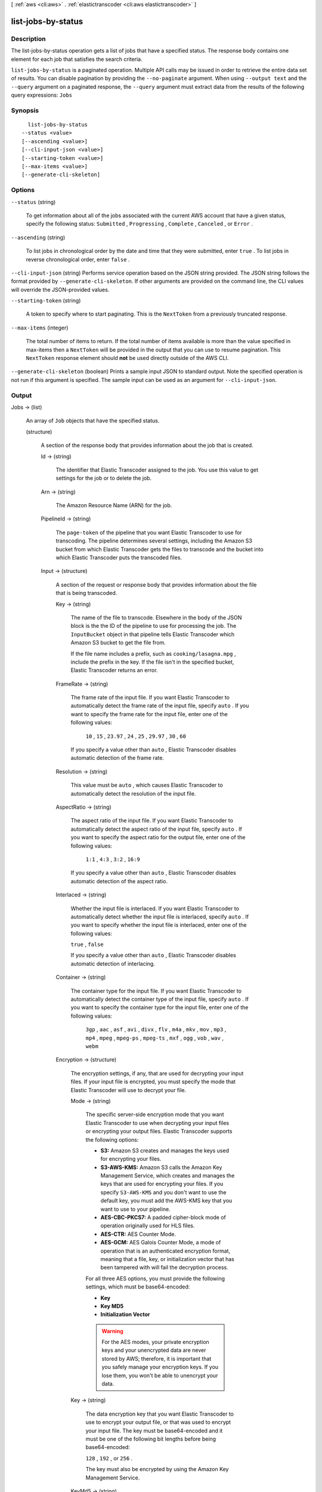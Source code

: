 [ :ref:`aws <cli:aws>` . :ref:`elastictranscoder <cli:aws elastictranscoder>` ]

.. _cli:aws elastictranscoder list-jobs-by-status:


*******************
list-jobs-by-status
*******************



===========
Description
===========



The list-jobs-by-status operation gets a list of jobs that have a specified status. The response body contains one element for each job that satisfies the search criteria.



``list-jobs-by-status`` is a paginated operation. Multiple API calls may be issued in order to retrieve the entire data set of results. You can disable pagination by providing the ``--no-paginate`` argument.
When using ``--output text`` and the ``--query`` argument on a paginated response, the ``--query`` argument must extract data from the results of the following query expressions: ``Jobs``


========
Synopsis
========

::

    list-jobs-by-status
  --status <value>
  [--ascending <value>]
  [--cli-input-json <value>]
  [--starting-token <value>]
  [--max-items <value>]
  [--generate-cli-skeleton]




=======
Options
=======

``--status`` (string)


  To get information about all of the jobs associated with the current AWS account that have a given status, specify the following status: ``Submitted`` , ``Progressing`` , ``Complete`` , ``Canceled`` , or ``Error`` .

  

``--ascending`` (string)


  To list jobs in chronological order by the date and time that they were submitted, enter ``true`` . To list jobs in reverse chronological order, enter ``false`` . 

  

``--cli-input-json`` (string)
Performs service operation based on the JSON string provided. The JSON string follows the format provided by ``--generate-cli-skeleton``. If other arguments are provided on the command line, the CLI values will override the JSON-provided values.

``--starting-token`` (string)
 

  A token to specify where to start paginating. This is the ``NextToken`` from a previously truncated response.

   

``--max-items`` (integer)
 

  The total number of items to return. If the total number of items available is more than the value specified in max-items then a ``NextToken`` will be provided in the output that you can use to resume pagination. This ``NextToken`` response element should **not** be used directly outside of the AWS CLI.

   

``--generate-cli-skeleton`` (boolean)
Prints a sample input JSON to standard output. Note the specified operation is not run if this argument is specified. The sample input can be used as an argument for ``--cli-input-json``.



======
Output
======

Jobs -> (list)

  

  An array of ``Job`` objects that have the specified status.

  

  (structure)

    

    A section of the response body that provides information about the job that is created.

    

    Id -> (string)

      

      The identifier that Elastic Transcoder assigned to the job. You use this value to get settings for the job or to delete the job. 

      

      

    Arn -> (string)

      

      The Amazon Resource Name (ARN) for the job.

      

      

    PipelineId -> (string)

      

      The ``page-token`` of the pipeline that you want Elastic Transcoder to use for transcoding. The pipeline determines several settings, including the Amazon S3 bucket from which Elastic Transcoder gets the files to transcode and the bucket into which Elastic Transcoder puts the transcoded files. 

      

      

    Input -> (structure)

      

      A section of the request or response body that provides information about the file that is being transcoded.

      

      Key -> (string)

        

        The name of the file to transcode. Elsewhere in the body of the JSON block is the the ID of the pipeline to use for processing the job. The ``InputBucket`` object in that pipeline tells Elastic Transcoder which Amazon S3 bucket to get the file from. 

         

        If the file name includes a prefix, such as ``cooking/lasagna.mpg`` , include the prefix in the key. If the file isn't in the specified bucket, Elastic Transcoder returns an error.

        

        

      FrameRate -> (string)

        

        The frame rate of the input file. If you want Elastic Transcoder to automatically detect the frame rate of the input file, specify ``auto`` . If you want to specify the frame rate for the input file, enter one of the following values: 

         

         ``10`` , ``15`` , ``23.97`` , ``24`` , ``25`` , ``29.97`` , ``30`` , ``60``  

         

        If you specify a value other than ``auto`` , Elastic Transcoder disables automatic detection of the frame rate.

        

        

      Resolution -> (string)

        

        This value must be ``auto`` , which causes Elastic Transcoder to automatically detect the resolution of the input file.

        

        

      AspectRatio -> (string)

        

        The aspect ratio of the input file. If you want Elastic Transcoder to automatically detect the aspect ratio of the input file, specify ``auto`` . If you want to specify the aspect ratio for the output file, enter one of the following values: 

         

         ``1:1`` , ``4:3`` , ``3:2`` , ``16:9``  

         

        If you specify a value other than ``auto`` , Elastic Transcoder disables automatic detection of the aspect ratio. 

        

        

      Interlaced -> (string)

        

        Whether the input file is interlaced. If you want Elastic Transcoder to automatically detect whether the input file is interlaced, specify ``auto`` . If you want to specify whether the input file is interlaced, enter one of the following values:

         

        ``true`` , ``false`` 

         

        If you specify a value other than ``auto`` , Elastic Transcoder disables automatic detection of interlacing.

        

        

      Container -> (string)

        

        The container type for the input file. If you want Elastic Transcoder to automatically detect the container type of the input file, specify ``auto`` . If you want to specify the container type for the input file, enter one of the following values: 

         

         ``3gp`` , ``aac`` , ``asf`` , ``avi`` , ``divx`` , ``flv`` , ``m4a`` , ``mkv`` , ``mov`` , ``mp3`` , ``mp4`` , ``mpeg`` , ``mpeg-ps`` , ``mpeg-ts`` , ``mxf`` , ``ogg`` , ``vob`` , ``wav`` , ``webm``  

        

        

      Encryption -> (structure)

        

        The encryption settings, if any, that are used for decrypting your input files. If your input file is encrypted, you must specify the mode that Elastic Transcoder will use to decrypt your file.

        

        Mode -> (string)

          

          The specific server-side encryption mode that you want Elastic Transcoder to use when decrypting your input files or encrypting your output files. Elastic Transcoder supports the following options:

           

           
          * **S3:** Amazon S3 creates and manages the keys used for encrypting your files.
           
          * **S3-AWS-KMS:** Amazon S3 calls the Amazon Key Management Service, which creates and manages the keys that are used for encrypting your files. If you specify ``S3-AWS-KMS`` and you don't want to use the default key, you must add the AWS-KMS key that you want to use to your pipeline.
           
          * **AES-CBC-PKCS7:** A padded cipher-block mode of operation originally used for HLS files.
           
          * **AES-CTR:** AES Counter Mode.
           
          * **AES-GCM:** AES Galois Counter Mode, a mode of operation that is an authenticated encryption format, meaning that a file, key, or initialization vector that has been tampered with will fail the decryption process.
           

           

          For all three AES options, you must provide the following settings, which must be base64-encoded:

           

           
          * **Key** 
           
          * **Key MD5** 
           
          * **Initialization Vector** 
           

           

          .. warning::

            

            For the AES modes, your private encryption keys and your unencrypted data are never stored by AWS; therefore, it is important that you safely manage your encryption keys. If you lose them, you won't be able to unencrypt your data.

            

          

          

        Key -> (string)

          

          The data encryption key that you want Elastic Transcoder to use to encrypt your output file, or that was used to encrypt your input file. The key must be base64-encoded and it must be one of the following bit lengths before being base64-encoded:

           

          ``128`` , ``192`` , or ``256`` . 

           

          The key must also be encrypted by using the Amazon Key Management Service.

          

          

        KeyMd5 -> (string)

          

          The MD5 digest of the key that you used to encrypt your input file, or that you want Elastic Transcoder to use to encrypt your output file. Elastic Transcoder uses the key digest as a checksum to make sure your key was not corrupted in transit. The key MD5 must be base64-encoded, and it must be exactly 16 bytes long before being base64-encoded.

          

          

        InitializationVector -> (string)

          

          The series of random bits created by a random bit generator, unique for every encryption operation, that you used to encrypt your input files or that you want Elastic Transcoder to use to encrypt your output files. The initialization vector must be base64-encoded, and it must be exactly 16 bytes long before being base64-encoded.

          

          

        

      DetectedProperties -> (structure)

        

        The detected properties of the input file.

        

        Width -> (integer)

          

          The detected width of the input file, in pixels.

          

          

        Height -> (integer)

          

          The detected height of the input file, in pixels.

          

          

        FrameRate -> (string)

          

          The detected frame rate of the input file, in frames per second.

          

          

        FileSize -> (long)

          

          The detected file size of the input file, in bytes.

          

          

        DurationMillis -> (long)

          

          The detected duration of the input file, in milliseconds.

          

          

        

      

    Output -> (structure)

      

      If you specified one output for a job, information about that output. If you specified multiple outputs for a job, the Output object lists information about the first output. This duplicates the information that is listed for the first output in the Outputs object.

       

      

      .. warning::

        Outputs recommended instead.

      A section of the request or response body that provides information about the transcoded (target) file. 

      

      Id -> (string)

        

        A sequential counter, starting with 1, that identifies an output among the outputs from the current job. In the Output syntax, this value is always 1.

        

        

      Key -> (string)

        

        The name to assign to the transcoded file. Elastic Transcoder saves the file in the Amazon S3 bucket specified by the ``OutputBucket`` object in the pipeline that is specified by the pipeline ID.

        

        

      ThumbnailPattern -> (string)

        

        Whether you want Elastic Transcoder to create thumbnails for your videos and, if so, how you want Elastic Transcoder to name the files.

         

        If you don't want Elastic Transcoder to create thumbnails, specify "".

         

        If you do want Elastic Transcoder to create thumbnails, specify the information that you want to include in the file name for each thumbnail. You can specify the following values in any sequence: 

         

         
        * **``{count}`` (Required)** : If you want to create thumbnails, you must include ``{count}`` in the ``ThumbnailPattern`` object. Wherever you specify ``{count}`` , Elastic Transcoder adds a five-digit sequence number (beginning with **00001** ) to thumbnail file names. The number indicates where a given thumbnail appears in the sequence of thumbnails for a transcoded file.  

        .. warning::

          If you specify a literal value and/or ``{resolution}`` but you omit ``{count}`` , Elastic Transcoder returns a validation error and does not create the job.

         
         
        * **Literal values (Optional)** : You can specify literal values anywhere in the ``ThumbnailPattern`` object. For example, you can include them as a file name prefix or as a delimiter between ``{resolution}`` and ``{count}`` .  
         
        * **``{resolution}`` (Optional)** : If you want Elastic Transcoder to include the resolution in the file name, include ``{resolution}`` in the ``ThumbnailPattern`` object.  
         

         

        When creating thumbnails, Elastic Transcoder automatically saves the files in the format (.jpg or .png) that appears in the preset that you specified in the ``PresetID`` value of ``CreateJobOutput`` . Elastic Transcoder also appends the applicable file name extension.

        

        

      ThumbnailEncryption -> (structure)

        

        The encryption settings, if any, that you want Elastic Transcoder to apply to your thumbnail.

        

        Mode -> (string)

          

          The specific server-side encryption mode that you want Elastic Transcoder to use when decrypting your input files or encrypting your output files. Elastic Transcoder supports the following options:

           

           
          * **S3:** Amazon S3 creates and manages the keys used for encrypting your files.
           
          * **S3-AWS-KMS:** Amazon S3 calls the Amazon Key Management Service, which creates and manages the keys that are used for encrypting your files. If you specify ``S3-AWS-KMS`` and you don't want to use the default key, you must add the AWS-KMS key that you want to use to your pipeline.
           
          * **AES-CBC-PKCS7:** A padded cipher-block mode of operation originally used for HLS files.
           
          * **AES-CTR:** AES Counter Mode.
           
          * **AES-GCM:** AES Galois Counter Mode, a mode of operation that is an authenticated encryption format, meaning that a file, key, or initialization vector that has been tampered with will fail the decryption process.
           

           

          For all three AES options, you must provide the following settings, which must be base64-encoded:

           

           
          * **Key** 
           
          * **Key MD5** 
           
          * **Initialization Vector** 
           

           

          .. warning::

            

            For the AES modes, your private encryption keys and your unencrypted data are never stored by AWS; therefore, it is important that you safely manage your encryption keys. If you lose them, you won't be able to unencrypt your data.

            

          

          

        Key -> (string)

          

          The data encryption key that you want Elastic Transcoder to use to encrypt your output file, or that was used to encrypt your input file. The key must be base64-encoded and it must be one of the following bit lengths before being base64-encoded:

           

          ``128`` , ``192`` , or ``256`` . 

           

          The key must also be encrypted by using the Amazon Key Management Service.

          

          

        KeyMd5 -> (string)

          

          The MD5 digest of the key that you used to encrypt your input file, or that you want Elastic Transcoder to use to encrypt your output file. Elastic Transcoder uses the key digest as a checksum to make sure your key was not corrupted in transit. The key MD5 must be base64-encoded, and it must be exactly 16 bytes long before being base64-encoded.

          

          

        InitializationVector -> (string)

          

          The series of random bits created by a random bit generator, unique for every encryption operation, that you used to encrypt your input files or that you want Elastic Transcoder to use to encrypt your output files. The initialization vector must be base64-encoded, and it must be exactly 16 bytes long before being base64-encoded.

          

          

        

      Rotate -> (string)

        

        The number of degrees clockwise by which you want Elastic Transcoder to rotate the output relative to the input. Enter one of the following values: 

         

        ``auto`` , ``0`` , ``90`` , ``180`` , ``270`` 

         

        The value ``auto`` generally works only if the file that you're transcoding contains rotation metadata.

        

        

      PresetId -> (string)

        

        The value of the ``page-token`` object for the preset that you want to use for this job. The preset determines the audio, video, and thumbnail settings that Elastic Transcoder uses for transcoding. To use a preset that you created, specify the preset ID that Elastic Transcoder returned in the response when you created the preset. You can also use the Elastic Transcoder system presets, which you can get with ``list-presets`` .

        

        

      SegmentDuration -> (string)

        

        

        .. warning::

          (Outputs in Fragmented MP4 or MPEG-TS format only.

        If you specify a preset in ``PresetId`` for which the value of ``Container`` is ``fmp4`` (Fragmented MP4) or ``ts`` (MPEG-TS), ``SegmentDuration`` is the target maximum duration of each segment in seconds. For ``HLSv3`` format playlists, each media segment is stored in a separate ``.ts`` file. For ``HLSv4`` and ``Smooth`` playlists, all media segments for an output are stored in a single file. Each segment is approximately the length of the ``SegmentDuration`` , though individual segments might be shorter or longer.

         

        The range of valid values is 1 to 60 seconds. If the duration of the video is not evenly divisible by ``SegmentDuration`` , the duration of the last segment is the remainder of total length/SegmentDuration.

         

        Elastic Transcoder creates an output-specific playlist for each output ``HLS`` output that you specify in OutputKeys. To add an output to the master playlist for this job, include it in the ``OutputKeys`` of the associated playlist.

        

        

      Status -> (string)

        

        The status of one output in a job. If you specified only one output for the job, ``Outputs:Status`` is always the same as ``Job:Status`` . If you specified more than one output: 

         
        * ``Job:Status`` and ``Outputs:Status`` for all of the outputs is Submitted until Elastic Transcoder starts to process the first output.
         
        * When Elastic Transcoder starts to process the first output, ``Outputs:Status`` for that output and ``Job:Status`` both change to Progressing. For each output, the value of ``Outputs:Status`` remains Submitted until Elastic Transcoder starts to process the output.
         
        * Job:Status remains Progressing until all of the outputs reach a terminal status, either Complete or Error.
         
        * When all of the outputs reach a terminal status, ``Job:Status`` changes to Complete only if ``Outputs:Status`` for all of the outputs is ``Complete`` . If ``Outputs:Status`` for one or more outputs is ``Error`` , the terminal status for ``Job:Status`` is also ``Error`` .
         

        The value of ``Status`` is one of the following: ``Submitted`` , ``Progressing`` , ``Complete`` , ``Canceled`` , or ``Error`` . 

        

        

      StatusDetail -> (string)

        

        Information that further explains ``Status`` .

        

        

      Duration -> (long)

        

        Duration of the output file, in seconds.

        

        

      Width -> (integer)

        

        Specifies the width of the output file in pixels.

        

        

      Height -> (integer)

        

        Height of the output file, in pixels.

        

        

      FrameRate -> (string)

        

        Frame rate of the output file, in frames per second.

        

        

      FileSize -> (long)

        

        File size of the output file, in bytes.

        

        

      DurationMillis -> (long)

        

        Duration of the output file, in milliseconds.

        

        

      Watermarks -> (list)

        

        Information about the watermarks that you want Elastic Transcoder to add to the video during transcoding. You can specify up to four watermarks for each output. Settings for each watermark must be defined in the preset that you specify in ``Preset`` for the current output.

         

        Watermarks are added to the output video in the sequence in which you list them in the job outputthe first watermark in the list is added to the output video first, the second watermark in the list is added next, and so on. As a result, if the settings in a preset cause Elastic Transcoder to place all watermarks in the same location, the second watermark that you add will cover the first one, the third one will cover the second, and the fourth one will cover the third.

        

        (structure)

          

          Watermarks can be in .png or .jpg format. If you want to display a watermark that is not rectangular, use the .png format, which supports transparency.

          

          PresetWatermarkId -> (string)

            

            The ID of the watermark settings that Elastic Transcoder uses to add watermarks to the video during transcoding. The settings are in the preset specified by Preset for the current output. In that preset, the value of Watermarks page-token tells Elastic Transcoder which settings to use.

            

            

          InputKey -> (string)

            

            The name of the .png or .jpg file that you want to use for the watermark. To determine which Amazon S3 bucket contains the specified file, Elastic Transcoder checks the pipeline specified by ``Pipeline`` ; the ``Input Bucket`` object in that pipeline identifies the bucket.

             

            If the file name includes a prefix, for example, **logos/128x64.png** , include the prefix in the key. If the file isn't in the specified bucket, Elastic Transcoder returns an error. 

            

            

          Encryption -> (structure)

            

            The encryption settings, if any, that you want Elastic Transcoder to apply to your watermarks.

            

            Mode -> (string)

              

              The specific server-side encryption mode that you want Elastic Transcoder to use when decrypting your input files or encrypting your output files. Elastic Transcoder supports the following options:

               

               
              * **S3:** Amazon S3 creates and manages the keys used for encrypting your files.
               
              * **S3-AWS-KMS:** Amazon S3 calls the Amazon Key Management Service, which creates and manages the keys that are used for encrypting your files. If you specify ``S3-AWS-KMS`` and you don't want to use the default key, you must add the AWS-KMS key that you want to use to your pipeline.
               
              * **AES-CBC-PKCS7:** A padded cipher-block mode of operation originally used for HLS files.
               
              * **AES-CTR:** AES Counter Mode.
               
              * **AES-GCM:** AES Galois Counter Mode, a mode of operation that is an authenticated encryption format, meaning that a file, key, or initialization vector that has been tampered with will fail the decryption process.
               

               

              For all three AES options, you must provide the following settings, which must be base64-encoded:

               

               
              * **Key** 
               
              * **Key MD5** 
               
              * **Initialization Vector** 
               

               

              .. warning::

                

                For the AES modes, your private encryption keys and your unencrypted data are never stored by AWS; therefore, it is important that you safely manage your encryption keys. If you lose them, you won't be able to unencrypt your data.

                

              

              

            Key -> (string)

              

              The data encryption key that you want Elastic Transcoder to use to encrypt your output file, or that was used to encrypt your input file. The key must be base64-encoded and it must be one of the following bit lengths before being base64-encoded:

               

              ``128`` , ``192`` , or ``256`` . 

               

              The key must also be encrypted by using the Amazon Key Management Service.

              

              

            KeyMd5 -> (string)

              

              The MD5 digest of the key that you used to encrypt your input file, or that you want Elastic Transcoder to use to encrypt your output file. Elastic Transcoder uses the key digest as a checksum to make sure your key was not corrupted in transit. The key MD5 must be base64-encoded, and it must be exactly 16 bytes long before being base64-encoded.

              

              

            InitializationVector -> (string)

              

              The series of random bits created by a random bit generator, unique for every encryption operation, that you used to encrypt your input files or that you want Elastic Transcoder to use to encrypt your output files. The initialization vector must be base64-encoded, and it must be exactly 16 bytes long before being base64-encoded.

              

              

            

          

        

      AlbumArt -> (structure)

        

        The album art to be associated with the output file, if any.

        

        MergePolicy -> (string)

          

          A policy that determines how Elastic Transcoder will handle the existence of multiple album artwork files.

           

           

           
          * ``Replace:`` The specified album art will replace any existing album art.
           
          * ``Prepend:`` The specified album art will be placed in front of any existing album art.
           
          * ``Append:`` The specified album art will be placed after any existing album art.
           
          * ``Fallback:`` If the original input file contains artwork, Elastic Transcoder will use that artwork for the output. If the original input does not contain artwork, Elastic Transcoder will use the specified album art file.
           

           

          

          

        Artwork -> (list)

          

          The file to be used as album art. There can be multiple artworks associated with an audio file, to a maximum of 20. Valid formats are ``.jpg`` and ``.png`` 

          

          (structure)

            

            The file to be used as album art. There can be multiple artworks associated with an audio file, to a maximum of 20.

             

            To remove artwork or leave the artwork empty, you can either set ``Artwork`` to null, or set the ``Merge Policy`` to "Replace" and use an empty ``Artwork`` array.

             

            To pass through existing artwork unchanged, set the ``Merge Policy`` to "Prepend", "Append", or "Fallback", and use an empty ``Artwork`` array.

            

            InputKey -> (string)

              

              The name of the file to be used as album art. To determine which Amazon S3 bucket contains the specified file, Elastic Transcoder checks the pipeline specified by ``PipelineId`` ; the ``InputBucket`` object in that pipeline identifies the bucket.

               

              If the file name includes a prefix, for example, ``cooking/pie.jpg`` , include the prefix in the key. If the file isn't in the specified bucket, Elastic Transcoder returns an error.

              

              

            MaxWidth -> (string)

              

              The maximum width of the output album art in pixels. If you specify ``auto`` , Elastic Transcoder uses 600 as the default value. If you specify a numeric value, enter an even integer between 32 and 4096, inclusive.

              

              

            MaxHeight -> (string)

              

              The maximum height of the output album art in pixels. If you specify ``auto`` , Elastic Transcoder uses 600 as the default value. If you specify a numeric value, enter an even integer between 32 and 3072, inclusive.

              

              

            SizingPolicy -> (string)

              

              Specify one of the following values to control scaling of the output album art:

               

               

               
              * ``Fit:`` Elastic Transcoder scales the output art so it matches the value that you specified in either ``MaxWidth`` or ``MaxHeight`` without exceeding the other value.
               
              * ``Fill:`` Elastic Transcoder scales the output art so it matches the value that you specified in either ``MaxWidth`` or ``MaxHeight`` and matches or exceeds the other value. Elastic Transcoder centers the output art and then crops it in the dimension (if any) that exceeds the maximum value. 
               
              * ``Stretch:`` Elastic Transcoder stretches the output art to match the values that you specified for ``MaxWidth`` and ``MaxHeight`` . If the relative proportions of the input art and the output art are different, the output art will be distorted.
               
              * ``Keep:`` Elastic Transcoder does not scale the output art. If either dimension of the input art exceeds the values that you specified for ``MaxWidth`` and ``MaxHeight`` , Elastic Transcoder crops the output art.
               
              * ``ShrinkToFit:`` Elastic Transcoder scales the output art down so that its dimensions match the values that you specified for at least one of ``MaxWidth`` and ``MaxHeight`` without exceeding either value. If you specify this option, Elastic Transcoder does not scale the art up.
               
              * ``ShrinkToFill`` Elastic Transcoder scales the output art down so that its dimensions match the values that you specified for at least one of ``MaxWidth`` and ``MaxHeight`` without dropping below either value. If you specify this option, Elastic Transcoder does not scale the art up.
               

               

              

              

            PaddingPolicy -> (string)

              

              When you set ``PaddingPolicy`` to ``Pad`` , Elastic Transcoder may add white bars to the top and bottom and/or left and right sides of the output album art to make the total size of the output art match the values that you specified for ``MaxWidth`` and ``MaxHeight`` .

              

              

            AlbumArtFormat -> (string)

              

              The format of album art, if any. Valid formats are ``.jpg`` and ``.png`` .

              

              

            Encryption -> (structure)

              

              The encryption settings, if any, that you want Elastic Transcoder to apply to your artwork.

              

              Mode -> (string)

                

                The specific server-side encryption mode that you want Elastic Transcoder to use when decrypting your input files or encrypting your output files. Elastic Transcoder supports the following options:

                 

                 
                * **S3:** Amazon S3 creates and manages the keys used for encrypting your files.
                 
                * **S3-AWS-KMS:** Amazon S3 calls the Amazon Key Management Service, which creates and manages the keys that are used for encrypting your files. If you specify ``S3-AWS-KMS`` and you don't want to use the default key, you must add the AWS-KMS key that you want to use to your pipeline.
                 
                * **AES-CBC-PKCS7:** A padded cipher-block mode of operation originally used for HLS files.
                 
                * **AES-CTR:** AES Counter Mode.
                 
                * **AES-GCM:** AES Galois Counter Mode, a mode of operation that is an authenticated encryption format, meaning that a file, key, or initialization vector that has been tampered with will fail the decryption process.
                 

                 

                For all three AES options, you must provide the following settings, which must be base64-encoded:

                 

                 
                * **Key** 
                 
                * **Key MD5** 
                 
                * **Initialization Vector** 
                 

                 

                .. warning::

                  

                  For the AES modes, your private encryption keys and your unencrypted data are never stored by AWS; therefore, it is important that you safely manage your encryption keys. If you lose them, you won't be able to unencrypt your data.

                  

                

                

              Key -> (string)

                

                The data encryption key that you want Elastic Transcoder to use to encrypt your output file, or that was used to encrypt your input file. The key must be base64-encoded and it must be one of the following bit lengths before being base64-encoded:

                 

                ``128`` , ``192`` , or ``256`` . 

                 

                The key must also be encrypted by using the Amazon Key Management Service.

                

                

              KeyMd5 -> (string)

                

                The MD5 digest of the key that you used to encrypt your input file, or that you want Elastic Transcoder to use to encrypt your output file. Elastic Transcoder uses the key digest as a checksum to make sure your key was not corrupted in transit. The key MD5 must be base64-encoded, and it must be exactly 16 bytes long before being base64-encoded.

                

                

              InitializationVector -> (string)

                

                The series of random bits created by a random bit generator, unique for every encryption operation, that you used to encrypt your input files or that you want Elastic Transcoder to use to encrypt your output files. The initialization vector must be base64-encoded, and it must be exactly 16 bytes long before being base64-encoded.

                

                

              

            

          

        

      Composition -> (list)

        

        You can create an output file that contains an excerpt from the input file. This excerpt, called a clip, can come from the beginning, middle, or end of the file. The Composition object contains settings for the clips that make up an output file. For the current release, you can only specify settings for a single clip per output file. The Composition object cannot be null.

        

        (structure)

          

          Settings for one clip in a composition. All jobs in a playlist must have the same clip settings.

          

          TimeSpan -> (structure)

            

            Settings that determine when a clip begins and how long it lasts.

            

            StartTime -> (string)

              

              The place in the input file where you want a clip to start. The format can be either HH:mm:ss.SSS (maximum value: 23:59:59.999; SSS is thousandths of a second) or sssss.SSS (maximum value: 86399.999). If you don't specify a value, Elastic Transcoder starts at the beginning of the input file.

              

              

            Duration -> (string)

              

              The duration of the clip. The format can be either HH:mm:ss.SSS (maximum value: 23:59:59.999; SSS is thousandths of a second) or sssss.SSS (maximum value: 86399.999). If you don't specify a value, Elastic Transcoder creates an output file from StartTime to the end of the file.

               

              If you specify a value longer than the duration of the input file, Elastic Transcoder transcodes the file and returns a warning message.

              

              

            

          

        

      Captions -> (structure)

        

        You can configure Elastic Transcoder to transcode captions, or subtitles, from one format to another. All captions must be in UTF-8. Elastic Transcoder supports two types of captions:

         

         
        * **Embedded:** Embedded captions are included in the same file as the audio and video. Elastic Transcoder supports only one embedded caption per language, to a maximum of 300 embedded captions per file. Valid input values include: ``CEA-608 (EIA-608`` , first non-empty channel only), ``CEA-708 (EIA-708`` , first non-empty channel only), and ``mov-text``  Valid outputs include: ``mov-text``  Elastic Transcoder supports a maximum of one embedded format per output. 
         
        * **Sidecar:** Sidecar captions are kept in a separate metadata file from the audio and video data. Sidecar captions require a player that is capable of understanding the relationship between the video file and the sidecar file. Elastic Transcoder supports only one sidecar caption per language, to a maximum of 20 sidecar captions per file. Valid input values include: ``dfxp`` (first div element only), ``ebu-tt`` , ``scc`` , ``smpt`` , ``srt`` , ``ttml`` (first div element only), and ``webvtt``  Valid outputs include: ``dfxp`` (first div element only), ``scc`` , ``srt`` , and ``webvtt`` . 
         

         

        If you want ttml or smpte-tt compatible captions, specify dfxp as your output format.

         

        Elastic Transcoder does not support OCR (Optical Character Recognition), does not accept pictures as a valid input for captions, and is not available for audio-only transcoding. Elastic Transcoder does not preserve text formatting (for example, italics) during the transcoding process.

         

        To remove captions or leave the captions empty, set ``Captions`` to null. To pass through existing captions unchanged, set the ``MergePolicy`` to ``MergeRetain`` , and pass in a null ``CaptionSources`` array.

         

        For more information on embedded files, see the Subtitles Wikipedia page.

         

        For more information on sidecar files, see the Extensible Metadata Platform and Sidecar file Wikipedia pages.

        

        MergePolicy -> (string)

          

          A policy that determines how Elastic Transcoder handles the existence of multiple captions.

           

           
          * **MergeOverride:** Elastic Transcoder transcodes both embedded and sidecar captions into outputs. If captions for a language are embedded in the input file and also appear in a sidecar file, Elastic Transcoder uses the sidecar captions and ignores the embedded captions for that language.
           
          * **MergeRetain:** Elastic Transcoder transcodes both embedded and sidecar captions into outputs. If captions for a language are embedded in the input file and also appear in a sidecar file, Elastic Transcoder uses the embedded captions and ignores the sidecar captions for that language. If ``CaptionSources`` is empty, Elastic Transcoder omits all sidecar captions from the output files.
           
          * **Override:** Elastic Transcoder transcodes only the sidecar captions that you specify in ``CaptionSources`` .
           

           

          ``MergePolicy`` cannot be null.

          

          

        CaptionSources -> (list)

          

          Source files for the input sidecar captions used during the transcoding process. To omit all sidecar captions, leave ``CaptionSources`` blank.

          

          (structure)

            

            A source file for the input sidecar captions used during the transcoding process.

            

            Key -> (string)

              

              The name of the sidecar caption file that you want Elastic Transcoder to include in the output file.

              

              

            Language -> (string)

              

              A string that specifies the language of the caption. Specify this as one of:

               

               
              * 2-character ISO 639-1 code
               
              * 3-character ISO 639-2 code
               

               

              For more information on ISO language codes and language names, see the List of ISO 639-1 codes.

              

              

            TimeOffset -> (string)

              

              For clip generation or captions that do not start at the same time as the associated video file, the ``TimeOffset`` tells Elastic Transcoder how much of the video to encode before including captions.

               

              Specify the TimeOffset in the form [+-]SS.sss or [+-]HH:mm:SS.ss.

              

              

            Label -> (string)

              

              The label of the caption shown in the player when choosing a language. We recommend that you put the caption language name here, in the language of the captions.

              

              

            Encryption -> (structure)

              

              The encryption settings, if any, that you want Elastic Transcoder to apply to your caption sources.

              

              Mode -> (string)

                

                The specific server-side encryption mode that you want Elastic Transcoder to use when decrypting your input files or encrypting your output files. Elastic Transcoder supports the following options:

                 

                 
                * **S3:** Amazon S3 creates and manages the keys used for encrypting your files.
                 
                * **S3-AWS-KMS:** Amazon S3 calls the Amazon Key Management Service, which creates and manages the keys that are used for encrypting your files. If you specify ``S3-AWS-KMS`` and you don't want to use the default key, you must add the AWS-KMS key that you want to use to your pipeline.
                 
                * **AES-CBC-PKCS7:** A padded cipher-block mode of operation originally used for HLS files.
                 
                * **AES-CTR:** AES Counter Mode.
                 
                * **AES-GCM:** AES Galois Counter Mode, a mode of operation that is an authenticated encryption format, meaning that a file, key, or initialization vector that has been tampered with will fail the decryption process.
                 

                 

                For all three AES options, you must provide the following settings, which must be base64-encoded:

                 

                 
                * **Key** 
                 
                * **Key MD5** 
                 
                * **Initialization Vector** 
                 

                 

                .. warning::

                  

                  For the AES modes, your private encryption keys and your unencrypted data are never stored by AWS; therefore, it is important that you safely manage your encryption keys. If you lose them, you won't be able to unencrypt your data.

                  

                

                

              Key -> (string)

                

                The data encryption key that you want Elastic Transcoder to use to encrypt your output file, or that was used to encrypt your input file. The key must be base64-encoded and it must be one of the following bit lengths before being base64-encoded:

                 

                ``128`` , ``192`` , or ``256`` . 

                 

                The key must also be encrypted by using the Amazon Key Management Service.

                

                

              KeyMd5 -> (string)

                

                The MD5 digest of the key that you used to encrypt your input file, or that you want Elastic Transcoder to use to encrypt your output file. Elastic Transcoder uses the key digest as a checksum to make sure your key was not corrupted in transit. The key MD5 must be base64-encoded, and it must be exactly 16 bytes long before being base64-encoded.

                

                

              InitializationVector -> (string)

                

                The series of random bits created by a random bit generator, unique for every encryption operation, that you used to encrypt your input files or that you want Elastic Transcoder to use to encrypt your output files. The initialization vector must be base64-encoded, and it must be exactly 16 bytes long before being base64-encoded.

                

                

              

            

          

        CaptionFormats -> (list)

          

          The array of file formats for the output captions. If you leave this value blank, Elastic Transcoder returns an error.

          

          (structure)

            

            The file format of the output captions. If you leave this value blank, Elastic Transcoder returns an error.

            

            Format -> (string)

              

              The format you specify determines whether Elastic Transcoder generates an embedded or sidecar caption for this output.

               

               
              * **Valid Embedded Caption Formats:**  

                 
                * **for FLAC** : None
                 
                * **For MP3** : None
                 
                * **For MP4** : mov-text
                 
                * **For MPEG-TS** : None
                 
                * **For ogg** : None
                 
                * **For webm** : None
                 

               
               
              * **Valid Sidecar Caption Formats:** Elastic Transcoder supports dfxp (first div element only), scc, srt, and webvtt. If you want ttml or smpte-tt compatible captions, specify dfxp as your output format. 

                 
                * **For FMP4** : dfxp
                 
                * **Non-FMP4 outputs** : All sidecar types
                 

               

              ``fmp4`` captions have an extension of ``.ismt`` 

               
               

              

              

            Pattern -> (string)

              

              The prefix for caption filenames, in the form *description* -``{language}`` , where:

               

               
              * *description* is a description of the video.
               
              * ``{language}`` is a literal value that Elastic Transcoder replaces with the two- or three-letter code for the language of the caption in the output file names.
               

               

              If you don't include ``{language}`` in the file name pattern, Elastic Transcoder automatically appends "``{language}`` " to the value that you specify for the description. In addition, Elastic Transcoder automatically appends the count to the end of the segment files.

               

              For example, suppose you're transcoding into srt format. When you enter "Sydney-{language}-sunrise", and the language of the captions is English (en), the name of the first caption file will be Sydney-en-sunrise00000.srt.

              

              

            Encryption -> (structure)

              

              The encryption settings, if any, that you want Elastic Transcoder to apply to your caption formats.

              

              Mode -> (string)

                

                The specific server-side encryption mode that you want Elastic Transcoder to use when decrypting your input files or encrypting your output files. Elastic Transcoder supports the following options:

                 

                 
                * **S3:** Amazon S3 creates and manages the keys used for encrypting your files.
                 
                * **S3-AWS-KMS:** Amazon S3 calls the Amazon Key Management Service, which creates and manages the keys that are used for encrypting your files. If you specify ``S3-AWS-KMS`` and you don't want to use the default key, you must add the AWS-KMS key that you want to use to your pipeline.
                 
                * **AES-CBC-PKCS7:** A padded cipher-block mode of operation originally used for HLS files.
                 
                * **AES-CTR:** AES Counter Mode.
                 
                * **AES-GCM:** AES Galois Counter Mode, a mode of operation that is an authenticated encryption format, meaning that a file, key, or initialization vector that has been tampered with will fail the decryption process.
                 

                 

                For all three AES options, you must provide the following settings, which must be base64-encoded:

                 

                 
                * **Key** 
                 
                * **Key MD5** 
                 
                * **Initialization Vector** 
                 

                 

                .. warning::

                  

                  For the AES modes, your private encryption keys and your unencrypted data are never stored by AWS; therefore, it is important that you safely manage your encryption keys. If you lose them, you won't be able to unencrypt your data.

                  

                

                

              Key -> (string)

                

                The data encryption key that you want Elastic Transcoder to use to encrypt your output file, or that was used to encrypt your input file. The key must be base64-encoded and it must be one of the following bit lengths before being base64-encoded:

                 

                ``128`` , ``192`` , or ``256`` . 

                 

                The key must also be encrypted by using the Amazon Key Management Service.

                

                

              KeyMd5 -> (string)

                

                The MD5 digest of the key that you used to encrypt your input file, or that you want Elastic Transcoder to use to encrypt your output file. Elastic Transcoder uses the key digest as a checksum to make sure your key was not corrupted in transit. The key MD5 must be base64-encoded, and it must be exactly 16 bytes long before being base64-encoded.

                

                

              InitializationVector -> (string)

                

                The series of random bits created by a random bit generator, unique for every encryption operation, that you used to encrypt your input files or that you want Elastic Transcoder to use to encrypt your output files. The initialization vector must be base64-encoded, and it must be exactly 16 bytes long before being base64-encoded.

                

                

              

            

          

        

      Encryption -> (structure)

        

        The encryption settings, if any, that you want Elastic Transcoder to apply to your output files. If you choose to use encryption, you must specify a mode to use. If you choose not to use encryption, Elastic Transcoder will write an unencrypted file to your Amazon S3 bucket.

        

        Mode -> (string)

          

          The specific server-side encryption mode that you want Elastic Transcoder to use when decrypting your input files or encrypting your output files. Elastic Transcoder supports the following options:

           

           
          * **S3:** Amazon S3 creates and manages the keys used for encrypting your files.
           
          * **S3-AWS-KMS:** Amazon S3 calls the Amazon Key Management Service, which creates and manages the keys that are used for encrypting your files. If you specify ``S3-AWS-KMS`` and you don't want to use the default key, you must add the AWS-KMS key that you want to use to your pipeline.
           
          * **AES-CBC-PKCS7:** A padded cipher-block mode of operation originally used for HLS files.
           
          * **AES-CTR:** AES Counter Mode.
           
          * **AES-GCM:** AES Galois Counter Mode, a mode of operation that is an authenticated encryption format, meaning that a file, key, or initialization vector that has been tampered with will fail the decryption process.
           

           

          For all three AES options, you must provide the following settings, which must be base64-encoded:

           

           
          * **Key** 
           
          * **Key MD5** 
           
          * **Initialization Vector** 
           

           

          .. warning::

            

            For the AES modes, your private encryption keys and your unencrypted data are never stored by AWS; therefore, it is important that you safely manage your encryption keys. If you lose them, you won't be able to unencrypt your data.

            

          

          

        Key -> (string)

          

          The data encryption key that you want Elastic Transcoder to use to encrypt your output file, or that was used to encrypt your input file. The key must be base64-encoded and it must be one of the following bit lengths before being base64-encoded:

           

          ``128`` , ``192`` , or ``256`` . 

           

          The key must also be encrypted by using the Amazon Key Management Service.

          

          

        KeyMd5 -> (string)

          

          The MD5 digest of the key that you used to encrypt your input file, or that you want Elastic Transcoder to use to encrypt your output file. Elastic Transcoder uses the key digest as a checksum to make sure your key was not corrupted in transit. The key MD5 must be base64-encoded, and it must be exactly 16 bytes long before being base64-encoded.

          

          

        InitializationVector -> (string)

          

          The series of random bits created by a random bit generator, unique for every encryption operation, that you used to encrypt your input files or that you want Elastic Transcoder to use to encrypt your output files. The initialization vector must be base64-encoded, and it must be exactly 16 bytes long before being base64-encoded.

          

          

        

      AppliedColorSpaceConversion -> (string)

        

        If Elastic Transcoder used a preset with a ``ColorSpaceConversionMode`` to transcode the output file, the ``AppliedColorSpaceConversion`` parameter shows the conversion used. If no ``ColorSpaceConversionMode`` was defined in the preset, this parameter will not be included in the job response.

        

        

      

    Outputs -> (list)

      

      Information about the output files. We recommend that you use the ``Outputs`` syntax for all jobs, even when you want Elastic Transcoder to transcode a file into only one format. Do not use both the ``Outputs`` and ``Output`` syntaxes in the same request. You can create a maximum of 30 outputs per job. 

       

      If you specify more than one output for a job, Elastic Transcoder creates the files for each output in the order in which you specify them in the job.

      

      (structure)

        

        

        .. warning::

          Outputs recommended instead.

        If you specified one output for a job, information about that output. If you specified multiple outputs for a job, the ``Output`` object lists information about the first output. This duplicates the information that is listed for the first output in the ``Outputs`` object.

        

        Id -> (string)

          

          A sequential counter, starting with 1, that identifies an output among the outputs from the current job. In the Output syntax, this value is always 1.

          

          

        Key -> (string)

          

          The name to assign to the transcoded file. Elastic Transcoder saves the file in the Amazon S3 bucket specified by the ``OutputBucket`` object in the pipeline that is specified by the pipeline ID.

          

          

        ThumbnailPattern -> (string)

          

          Whether you want Elastic Transcoder to create thumbnails for your videos and, if so, how you want Elastic Transcoder to name the files.

           

          If you don't want Elastic Transcoder to create thumbnails, specify "".

           

          If you do want Elastic Transcoder to create thumbnails, specify the information that you want to include in the file name for each thumbnail. You can specify the following values in any sequence: 

           

           
          * **``{count}`` (Required)** : If you want to create thumbnails, you must include ``{count}`` in the ``ThumbnailPattern`` object. Wherever you specify ``{count}`` , Elastic Transcoder adds a five-digit sequence number (beginning with **00001** ) to thumbnail file names. The number indicates where a given thumbnail appears in the sequence of thumbnails for a transcoded file.  

          .. warning::

            If you specify a literal value and/or ``{resolution}`` but you omit ``{count}`` , Elastic Transcoder returns a validation error and does not create the job.

           
           
          * **Literal values (Optional)** : You can specify literal values anywhere in the ``ThumbnailPattern`` object. For example, you can include them as a file name prefix or as a delimiter between ``{resolution}`` and ``{count}`` .  
           
          * **``{resolution}`` (Optional)** : If you want Elastic Transcoder to include the resolution in the file name, include ``{resolution}`` in the ``ThumbnailPattern`` object.  
           

           

          When creating thumbnails, Elastic Transcoder automatically saves the files in the format (.jpg or .png) that appears in the preset that you specified in the ``PresetID`` value of ``CreateJobOutput`` . Elastic Transcoder also appends the applicable file name extension.

          

          

        ThumbnailEncryption -> (structure)

          

          The encryption settings, if any, that you want Elastic Transcoder to apply to your thumbnail.

          

          Mode -> (string)

            

            The specific server-side encryption mode that you want Elastic Transcoder to use when decrypting your input files or encrypting your output files. Elastic Transcoder supports the following options:

             

             
            * **S3:** Amazon S3 creates and manages the keys used for encrypting your files.
             
            * **S3-AWS-KMS:** Amazon S3 calls the Amazon Key Management Service, which creates and manages the keys that are used for encrypting your files. If you specify ``S3-AWS-KMS`` and you don't want to use the default key, you must add the AWS-KMS key that you want to use to your pipeline.
             
            * **AES-CBC-PKCS7:** A padded cipher-block mode of operation originally used for HLS files.
             
            * **AES-CTR:** AES Counter Mode.
             
            * **AES-GCM:** AES Galois Counter Mode, a mode of operation that is an authenticated encryption format, meaning that a file, key, or initialization vector that has been tampered with will fail the decryption process.
             

             

            For all three AES options, you must provide the following settings, which must be base64-encoded:

             

             
            * **Key** 
             
            * **Key MD5** 
             
            * **Initialization Vector** 
             

             

            .. warning::

              

              For the AES modes, your private encryption keys and your unencrypted data are never stored by AWS; therefore, it is important that you safely manage your encryption keys. If you lose them, you won't be able to unencrypt your data.

              

            

            

          Key -> (string)

            

            The data encryption key that you want Elastic Transcoder to use to encrypt your output file, or that was used to encrypt your input file. The key must be base64-encoded and it must be one of the following bit lengths before being base64-encoded:

             

            ``128`` , ``192`` , or ``256`` . 

             

            The key must also be encrypted by using the Amazon Key Management Service.

            

            

          KeyMd5 -> (string)

            

            The MD5 digest of the key that you used to encrypt your input file, or that you want Elastic Transcoder to use to encrypt your output file. Elastic Transcoder uses the key digest as a checksum to make sure your key was not corrupted in transit. The key MD5 must be base64-encoded, and it must be exactly 16 bytes long before being base64-encoded.

            

            

          InitializationVector -> (string)

            

            The series of random bits created by a random bit generator, unique for every encryption operation, that you used to encrypt your input files or that you want Elastic Transcoder to use to encrypt your output files. The initialization vector must be base64-encoded, and it must be exactly 16 bytes long before being base64-encoded.

            

            

          

        Rotate -> (string)

          

          The number of degrees clockwise by which you want Elastic Transcoder to rotate the output relative to the input. Enter one of the following values: 

           

          ``auto`` , ``0`` , ``90`` , ``180`` , ``270`` 

           

          The value ``auto`` generally works only if the file that you're transcoding contains rotation metadata.

          

          

        PresetId -> (string)

          

          The value of the ``page-token`` object for the preset that you want to use for this job. The preset determines the audio, video, and thumbnail settings that Elastic Transcoder uses for transcoding. To use a preset that you created, specify the preset ID that Elastic Transcoder returned in the response when you created the preset. You can also use the Elastic Transcoder system presets, which you can get with ``list-presets`` .

          

          

        SegmentDuration -> (string)

          

          

          .. warning::

            (Outputs in Fragmented MP4 or MPEG-TS format only.

          If you specify a preset in ``PresetId`` for which the value of ``Container`` is ``fmp4`` (Fragmented MP4) or ``ts`` (MPEG-TS), ``SegmentDuration`` is the target maximum duration of each segment in seconds. For ``HLSv3`` format playlists, each media segment is stored in a separate ``.ts`` file. For ``HLSv4`` and ``Smooth`` playlists, all media segments for an output are stored in a single file. Each segment is approximately the length of the ``SegmentDuration`` , though individual segments might be shorter or longer.

           

          The range of valid values is 1 to 60 seconds. If the duration of the video is not evenly divisible by ``SegmentDuration`` , the duration of the last segment is the remainder of total length/SegmentDuration.

           

          Elastic Transcoder creates an output-specific playlist for each output ``HLS`` output that you specify in OutputKeys. To add an output to the master playlist for this job, include it in the ``OutputKeys`` of the associated playlist.

          

          

        Status -> (string)

          

          The status of one output in a job. If you specified only one output for the job, ``Outputs:Status`` is always the same as ``Job:Status`` . If you specified more than one output: 

           
          * ``Job:Status`` and ``Outputs:Status`` for all of the outputs is Submitted until Elastic Transcoder starts to process the first output.
           
          * When Elastic Transcoder starts to process the first output, ``Outputs:Status`` for that output and ``Job:Status`` both change to Progressing. For each output, the value of ``Outputs:Status`` remains Submitted until Elastic Transcoder starts to process the output.
           
          * Job:Status remains Progressing until all of the outputs reach a terminal status, either Complete or Error.
           
          * When all of the outputs reach a terminal status, ``Job:Status`` changes to Complete only if ``Outputs:Status`` for all of the outputs is ``Complete`` . If ``Outputs:Status`` for one or more outputs is ``Error`` , the terminal status for ``Job:Status`` is also ``Error`` .
           

          The value of ``Status`` is one of the following: ``Submitted`` , ``Progressing`` , ``Complete`` , ``Canceled`` , or ``Error`` . 

          

          

        StatusDetail -> (string)

          

          Information that further explains ``Status`` .

          

          

        Duration -> (long)

          

          Duration of the output file, in seconds.

          

          

        Width -> (integer)

          

          Specifies the width of the output file in pixels.

          

          

        Height -> (integer)

          

          Height of the output file, in pixels.

          

          

        FrameRate -> (string)

          

          Frame rate of the output file, in frames per second.

          

          

        FileSize -> (long)

          

          File size of the output file, in bytes.

          

          

        DurationMillis -> (long)

          

          Duration of the output file, in milliseconds.

          

          

        Watermarks -> (list)

          

          Information about the watermarks that you want Elastic Transcoder to add to the video during transcoding. You can specify up to four watermarks for each output. Settings for each watermark must be defined in the preset that you specify in ``Preset`` for the current output.

           

          Watermarks are added to the output video in the sequence in which you list them in the job outputthe first watermark in the list is added to the output video first, the second watermark in the list is added next, and so on. As a result, if the settings in a preset cause Elastic Transcoder to place all watermarks in the same location, the second watermark that you add will cover the first one, the third one will cover the second, and the fourth one will cover the third.

          

          (structure)

            

            Watermarks can be in .png or .jpg format. If you want to display a watermark that is not rectangular, use the .png format, which supports transparency.

            

            PresetWatermarkId -> (string)

              

              The ID of the watermark settings that Elastic Transcoder uses to add watermarks to the video during transcoding. The settings are in the preset specified by Preset for the current output. In that preset, the value of Watermarks page-token tells Elastic Transcoder which settings to use.

              

              

            InputKey -> (string)

              

              The name of the .png or .jpg file that you want to use for the watermark. To determine which Amazon S3 bucket contains the specified file, Elastic Transcoder checks the pipeline specified by ``Pipeline`` ; the ``Input Bucket`` object in that pipeline identifies the bucket.

               

              If the file name includes a prefix, for example, **logos/128x64.png** , include the prefix in the key. If the file isn't in the specified bucket, Elastic Transcoder returns an error. 

              

              

            Encryption -> (structure)

              

              The encryption settings, if any, that you want Elastic Transcoder to apply to your watermarks.

              

              Mode -> (string)

                

                The specific server-side encryption mode that you want Elastic Transcoder to use when decrypting your input files or encrypting your output files. Elastic Transcoder supports the following options:

                 

                 
                * **S3:** Amazon S3 creates and manages the keys used for encrypting your files.
                 
                * **S3-AWS-KMS:** Amazon S3 calls the Amazon Key Management Service, which creates and manages the keys that are used for encrypting your files. If you specify ``S3-AWS-KMS`` and you don't want to use the default key, you must add the AWS-KMS key that you want to use to your pipeline.
                 
                * **AES-CBC-PKCS7:** A padded cipher-block mode of operation originally used for HLS files.
                 
                * **AES-CTR:** AES Counter Mode.
                 
                * **AES-GCM:** AES Galois Counter Mode, a mode of operation that is an authenticated encryption format, meaning that a file, key, or initialization vector that has been tampered with will fail the decryption process.
                 

                 

                For all three AES options, you must provide the following settings, which must be base64-encoded:

                 

                 
                * **Key** 
                 
                * **Key MD5** 
                 
                * **Initialization Vector** 
                 

                 

                .. warning::

                  

                  For the AES modes, your private encryption keys and your unencrypted data are never stored by AWS; therefore, it is important that you safely manage your encryption keys. If you lose them, you won't be able to unencrypt your data.

                  

                

                

              Key -> (string)

                

                The data encryption key that you want Elastic Transcoder to use to encrypt your output file, or that was used to encrypt your input file. The key must be base64-encoded and it must be one of the following bit lengths before being base64-encoded:

                 

                ``128`` , ``192`` , or ``256`` . 

                 

                The key must also be encrypted by using the Amazon Key Management Service.

                

                

              KeyMd5 -> (string)

                

                The MD5 digest of the key that you used to encrypt your input file, or that you want Elastic Transcoder to use to encrypt your output file. Elastic Transcoder uses the key digest as a checksum to make sure your key was not corrupted in transit. The key MD5 must be base64-encoded, and it must be exactly 16 bytes long before being base64-encoded.

                

                

              InitializationVector -> (string)

                

                The series of random bits created by a random bit generator, unique for every encryption operation, that you used to encrypt your input files or that you want Elastic Transcoder to use to encrypt your output files. The initialization vector must be base64-encoded, and it must be exactly 16 bytes long before being base64-encoded.

                

                

              

            

          

        AlbumArt -> (structure)

          

          The album art to be associated with the output file, if any.

          

          MergePolicy -> (string)

            

            A policy that determines how Elastic Transcoder will handle the existence of multiple album artwork files.

             

             

             
            * ``Replace:`` The specified album art will replace any existing album art.
             
            * ``Prepend:`` The specified album art will be placed in front of any existing album art.
             
            * ``Append:`` The specified album art will be placed after any existing album art.
             
            * ``Fallback:`` If the original input file contains artwork, Elastic Transcoder will use that artwork for the output. If the original input does not contain artwork, Elastic Transcoder will use the specified album art file.
             

             

            

            

          Artwork -> (list)

            

            The file to be used as album art. There can be multiple artworks associated with an audio file, to a maximum of 20. Valid formats are ``.jpg`` and ``.png`` 

            

            (structure)

              

              The file to be used as album art. There can be multiple artworks associated with an audio file, to a maximum of 20.

               

              To remove artwork or leave the artwork empty, you can either set ``Artwork`` to null, or set the ``Merge Policy`` to "Replace" and use an empty ``Artwork`` array.

               

              To pass through existing artwork unchanged, set the ``Merge Policy`` to "Prepend", "Append", or "Fallback", and use an empty ``Artwork`` array.

              

              InputKey -> (string)

                

                The name of the file to be used as album art. To determine which Amazon S3 bucket contains the specified file, Elastic Transcoder checks the pipeline specified by ``PipelineId`` ; the ``InputBucket`` object in that pipeline identifies the bucket.

                 

                If the file name includes a prefix, for example, ``cooking/pie.jpg`` , include the prefix in the key. If the file isn't in the specified bucket, Elastic Transcoder returns an error.

                

                

              MaxWidth -> (string)

                

                The maximum width of the output album art in pixels. If you specify ``auto`` , Elastic Transcoder uses 600 as the default value. If you specify a numeric value, enter an even integer between 32 and 4096, inclusive.

                

                

              MaxHeight -> (string)

                

                The maximum height of the output album art in pixels. If you specify ``auto`` , Elastic Transcoder uses 600 as the default value. If you specify a numeric value, enter an even integer between 32 and 3072, inclusive.

                

                

              SizingPolicy -> (string)

                

                Specify one of the following values to control scaling of the output album art:

                 

                 

                 
                * ``Fit:`` Elastic Transcoder scales the output art so it matches the value that you specified in either ``MaxWidth`` or ``MaxHeight`` without exceeding the other value.
                 
                * ``Fill:`` Elastic Transcoder scales the output art so it matches the value that you specified in either ``MaxWidth`` or ``MaxHeight`` and matches or exceeds the other value. Elastic Transcoder centers the output art and then crops it in the dimension (if any) that exceeds the maximum value. 
                 
                * ``Stretch:`` Elastic Transcoder stretches the output art to match the values that you specified for ``MaxWidth`` and ``MaxHeight`` . If the relative proportions of the input art and the output art are different, the output art will be distorted.
                 
                * ``Keep:`` Elastic Transcoder does not scale the output art. If either dimension of the input art exceeds the values that you specified for ``MaxWidth`` and ``MaxHeight`` , Elastic Transcoder crops the output art.
                 
                * ``ShrinkToFit:`` Elastic Transcoder scales the output art down so that its dimensions match the values that you specified for at least one of ``MaxWidth`` and ``MaxHeight`` without exceeding either value. If you specify this option, Elastic Transcoder does not scale the art up.
                 
                * ``ShrinkToFill`` Elastic Transcoder scales the output art down so that its dimensions match the values that you specified for at least one of ``MaxWidth`` and ``MaxHeight`` without dropping below either value. If you specify this option, Elastic Transcoder does not scale the art up.
                 

                 

                

                

              PaddingPolicy -> (string)

                

                When you set ``PaddingPolicy`` to ``Pad`` , Elastic Transcoder may add white bars to the top and bottom and/or left and right sides of the output album art to make the total size of the output art match the values that you specified for ``MaxWidth`` and ``MaxHeight`` .

                

                

              AlbumArtFormat -> (string)

                

                The format of album art, if any. Valid formats are ``.jpg`` and ``.png`` .

                

                

              Encryption -> (structure)

                

                The encryption settings, if any, that you want Elastic Transcoder to apply to your artwork.

                

                Mode -> (string)

                  

                  The specific server-side encryption mode that you want Elastic Transcoder to use when decrypting your input files or encrypting your output files. Elastic Transcoder supports the following options:

                   

                   
                  * **S3:** Amazon S3 creates and manages the keys used for encrypting your files.
                   
                  * **S3-AWS-KMS:** Amazon S3 calls the Amazon Key Management Service, which creates and manages the keys that are used for encrypting your files. If you specify ``S3-AWS-KMS`` and you don't want to use the default key, you must add the AWS-KMS key that you want to use to your pipeline.
                   
                  * **AES-CBC-PKCS7:** A padded cipher-block mode of operation originally used for HLS files.
                   
                  * **AES-CTR:** AES Counter Mode.
                   
                  * **AES-GCM:** AES Galois Counter Mode, a mode of operation that is an authenticated encryption format, meaning that a file, key, or initialization vector that has been tampered with will fail the decryption process.
                   

                   

                  For all three AES options, you must provide the following settings, which must be base64-encoded:

                   

                   
                  * **Key** 
                   
                  * **Key MD5** 
                   
                  * **Initialization Vector** 
                   

                   

                  .. warning::

                    

                    For the AES modes, your private encryption keys and your unencrypted data are never stored by AWS; therefore, it is important that you safely manage your encryption keys. If you lose them, you won't be able to unencrypt your data.

                    

                  

                  

                Key -> (string)

                  

                  The data encryption key that you want Elastic Transcoder to use to encrypt your output file, or that was used to encrypt your input file. The key must be base64-encoded and it must be one of the following bit lengths before being base64-encoded:

                   

                  ``128`` , ``192`` , or ``256`` . 

                   

                  The key must also be encrypted by using the Amazon Key Management Service.

                  

                  

                KeyMd5 -> (string)

                  

                  The MD5 digest of the key that you used to encrypt your input file, or that you want Elastic Transcoder to use to encrypt your output file. Elastic Transcoder uses the key digest as a checksum to make sure your key was not corrupted in transit. The key MD5 must be base64-encoded, and it must be exactly 16 bytes long before being base64-encoded.

                  

                  

                InitializationVector -> (string)

                  

                  The series of random bits created by a random bit generator, unique for every encryption operation, that you used to encrypt your input files or that you want Elastic Transcoder to use to encrypt your output files. The initialization vector must be base64-encoded, and it must be exactly 16 bytes long before being base64-encoded.

                  

                  

                

              

            

          

        Composition -> (list)

          

          You can create an output file that contains an excerpt from the input file. This excerpt, called a clip, can come from the beginning, middle, or end of the file. The Composition object contains settings for the clips that make up an output file. For the current release, you can only specify settings for a single clip per output file. The Composition object cannot be null.

          

          (structure)

            

            Settings for one clip in a composition. All jobs in a playlist must have the same clip settings.

            

            TimeSpan -> (structure)

              

              Settings that determine when a clip begins and how long it lasts.

              

              StartTime -> (string)

                

                The place in the input file where you want a clip to start. The format can be either HH:mm:ss.SSS (maximum value: 23:59:59.999; SSS is thousandths of a second) or sssss.SSS (maximum value: 86399.999). If you don't specify a value, Elastic Transcoder starts at the beginning of the input file.

                

                

              Duration -> (string)

                

                The duration of the clip. The format can be either HH:mm:ss.SSS (maximum value: 23:59:59.999; SSS is thousandths of a second) or sssss.SSS (maximum value: 86399.999). If you don't specify a value, Elastic Transcoder creates an output file from StartTime to the end of the file.

                 

                If you specify a value longer than the duration of the input file, Elastic Transcoder transcodes the file and returns a warning message.

                

                

              

            

          

        Captions -> (structure)

          

          You can configure Elastic Transcoder to transcode captions, or subtitles, from one format to another. All captions must be in UTF-8. Elastic Transcoder supports two types of captions:

           

           
          * **Embedded:** Embedded captions are included in the same file as the audio and video. Elastic Transcoder supports only one embedded caption per language, to a maximum of 300 embedded captions per file. Valid input values include: ``CEA-608 (EIA-608`` , first non-empty channel only), ``CEA-708 (EIA-708`` , first non-empty channel only), and ``mov-text``  Valid outputs include: ``mov-text``  Elastic Transcoder supports a maximum of one embedded format per output. 
           
          * **Sidecar:** Sidecar captions are kept in a separate metadata file from the audio and video data. Sidecar captions require a player that is capable of understanding the relationship between the video file and the sidecar file. Elastic Transcoder supports only one sidecar caption per language, to a maximum of 20 sidecar captions per file. Valid input values include: ``dfxp`` (first div element only), ``ebu-tt`` , ``scc`` , ``smpt`` , ``srt`` , ``ttml`` (first div element only), and ``webvtt``  Valid outputs include: ``dfxp`` (first div element only), ``scc`` , ``srt`` , and ``webvtt`` . 
           

           

          If you want ttml or smpte-tt compatible captions, specify dfxp as your output format.

           

          Elastic Transcoder does not support OCR (Optical Character Recognition), does not accept pictures as a valid input for captions, and is not available for audio-only transcoding. Elastic Transcoder does not preserve text formatting (for example, italics) during the transcoding process.

           

          To remove captions or leave the captions empty, set ``Captions`` to null. To pass through existing captions unchanged, set the ``MergePolicy`` to ``MergeRetain`` , and pass in a null ``CaptionSources`` array.

           

          For more information on embedded files, see the Subtitles Wikipedia page.

           

          For more information on sidecar files, see the Extensible Metadata Platform and Sidecar file Wikipedia pages.

          

          MergePolicy -> (string)

            

            A policy that determines how Elastic Transcoder handles the existence of multiple captions.

             

             
            * **MergeOverride:** Elastic Transcoder transcodes both embedded and sidecar captions into outputs. If captions for a language are embedded in the input file and also appear in a sidecar file, Elastic Transcoder uses the sidecar captions and ignores the embedded captions for that language.
             
            * **MergeRetain:** Elastic Transcoder transcodes both embedded and sidecar captions into outputs. If captions for a language are embedded in the input file and also appear in a sidecar file, Elastic Transcoder uses the embedded captions and ignores the sidecar captions for that language. If ``CaptionSources`` is empty, Elastic Transcoder omits all sidecar captions from the output files.
             
            * **Override:** Elastic Transcoder transcodes only the sidecar captions that you specify in ``CaptionSources`` .
             

             

            ``MergePolicy`` cannot be null.

            

            

          CaptionSources -> (list)

            

            Source files for the input sidecar captions used during the transcoding process. To omit all sidecar captions, leave ``CaptionSources`` blank.

            

            (structure)

              

              A source file for the input sidecar captions used during the transcoding process.

              

              Key -> (string)

                

                The name of the sidecar caption file that you want Elastic Transcoder to include in the output file.

                

                

              Language -> (string)

                

                A string that specifies the language of the caption. Specify this as one of:

                 

                 
                * 2-character ISO 639-1 code
                 
                * 3-character ISO 639-2 code
                 

                 

                For more information on ISO language codes and language names, see the List of ISO 639-1 codes.

                

                

              TimeOffset -> (string)

                

                For clip generation or captions that do not start at the same time as the associated video file, the ``TimeOffset`` tells Elastic Transcoder how much of the video to encode before including captions.

                 

                Specify the TimeOffset in the form [+-]SS.sss or [+-]HH:mm:SS.ss.

                

                

              Label -> (string)

                

                The label of the caption shown in the player when choosing a language. We recommend that you put the caption language name here, in the language of the captions.

                

                

              Encryption -> (structure)

                

                The encryption settings, if any, that you want Elastic Transcoder to apply to your caption sources.

                

                Mode -> (string)

                  

                  The specific server-side encryption mode that you want Elastic Transcoder to use when decrypting your input files or encrypting your output files. Elastic Transcoder supports the following options:

                   

                   
                  * **S3:** Amazon S3 creates and manages the keys used for encrypting your files.
                   
                  * **S3-AWS-KMS:** Amazon S3 calls the Amazon Key Management Service, which creates and manages the keys that are used for encrypting your files. If you specify ``S3-AWS-KMS`` and you don't want to use the default key, you must add the AWS-KMS key that you want to use to your pipeline.
                   
                  * **AES-CBC-PKCS7:** A padded cipher-block mode of operation originally used for HLS files.
                   
                  * **AES-CTR:** AES Counter Mode.
                   
                  * **AES-GCM:** AES Galois Counter Mode, a mode of operation that is an authenticated encryption format, meaning that a file, key, or initialization vector that has been tampered with will fail the decryption process.
                   

                   

                  For all three AES options, you must provide the following settings, which must be base64-encoded:

                   

                   
                  * **Key** 
                   
                  * **Key MD5** 
                   
                  * **Initialization Vector** 
                   

                   

                  .. warning::

                    

                    For the AES modes, your private encryption keys and your unencrypted data are never stored by AWS; therefore, it is important that you safely manage your encryption keys. If you lose them, you won't be able to unencrypt your data.

                    

                  

                  

                Key -> (string)

                  

                  The data encryption key that you want Elastic Transcoder to use to encrypt your output file, or that was used to encrypt your input file. The key must be base64-encoded and it must be one of the following bit lengths before being base64-encoded:

                   

                  ``128`` , ``192`` , or ``256`` . 

                   

                  The key must also be encrypted by using the Amazon Key Management Service.

                  

                  

                KeyMd5 -> (string)

                  

                  The MD5 digest of the key that you used to encrypt your input file, or that you want Elastic Transcoder to use to encrypt your output file. Elastic Transcoder uses the key digest as a checksum to make sure your key was not corrupted in transit. The key MD5 must be base64-encoded, and it must be exactly 16 bytes long before being base64-encoded.

                  

                  

                InitializationVector -> (string)

                  

                  The series of random bits created by a random bit generator, unique for every encryption operation, that you used to encrypt your input files or that you want Elastic Transcoder to use to encrypt your output files. The initialization vector must be base64-encoded, and it must be exactly 16 bytes long before being base64-encoded.

                  

                  

                

              

            

          CaptionFormats -> (list)

            

            The array of file formats for the output captions. If you leave this value blank, Elastic Transcoder returns an error.

            

            (structure)

              

              The file format of the output captions. If you leave this value blank, Elastic Transcoder returns an error.

              

              Format -> (string)

                

                The format you specify determines whether Elastic Transcoder generates an embedded or sidecar caption for this output.

                 

                 
                * **Valid Embedded Caption Formats:**  

                   
                  * **for FLAC** : None
                   
                  * **For MP3** : None
                   
                  * **For MP4** : mov-text
                   
                  * **For MPEG-TS** : None
                   
                  * **For ogg** : None
                   
                  * **For webm** : None
                   

                 
                 
                * **Valid Sidecar Caption Formats:** Elastic Transcoder supports dfxp (first div element only), scc, srt, and webvtt. If you want ttml or smpte-tt compatible captions, specify dfxp as your output format. 

                   
                  * **For FMP4** : dfxp
                   
                  * **Non-FMP4 outputs** : All sidecar types
                   

                 

                ``fmp4`` captions have an extension of ``.ismt`` 

                 
                 

                

                

              Pattern -> (string)

                

                The prefix for caption filenames, in the form *description* -``{language}`` , where:

                 

                 
                * *description* is a description of the video.
                 
                * ``{language}`` is a literal value that Elastic Transcoder replaces with the two- or three-letter code for the language of the caption in the output file names.
                 

                 

                If you don't include ``{language}`` in the file name pattern, Elastic Transcoder automatically appends "``{language}`` " to the value that you specify for the description. In addition, Elastic Transcoder automatically appends the count to the end of the segment files.

                 

                For example, suppose you're transcoding into srt format. When you enter "Sydney-{language}-sunrise", and the language of the captions is English (en), the name of the first caption file will be Sydney-en-sunrise00000.srt.

                

                

              Encryption -> (structure)

                

                The encryption settings, if any, that you want Elastic Transcoder to apply to your caption formats.

                

                Mode -> (string)

                  

                  The specific server-side encryption mode that you want Elastic Transcoder to use when decrypting your input files or encrypting your output files. Elastic Transcoder supports the following options:

                   

                   
                  * **S3:** Amazon S3 creates and manages the keys used for encrypting your files.
                   
                  * **S3-AWS-KMS:** Amazon S3 calls the Amazon Key Management Service, which creates and manages the keys that are used for encrypting your files. If you specify ``S3-AWS-KMS`` and you don't want to use the default key, you must add the AWS-KMS key that you want to use to your pipeline.
                   
                  * **AES-CBC-PKCS7:** A padded cipher-block mode of operation originally used for HLS files.
                   
                  * **AES-CTR:** AES Counter Mode.
                   
                  * **AES-GCM:** AES Galois Counter Mode, a mode of operation that is an authenticated encryption format, meaning that a file, key, or initialization vector that has been tampered with will fail the decryption process.
                   

                   

                  For all three AES options, you must provide the following settings, which must be base64-encoded:

                   

                   
                  * **Key** 
                   
                  * **Key MD5** 
                   
                  * **Initialization Vector** 
                   

                   

                  .. warning::

                    

                    For the AES modes, your private encryption keys and your unencrypted data are never stored by AWS; therefore, it is important that you safely manage your encryption keys. If you lose them, you won't be able to unencrypt your data.

                    

                  

                  

                Key -> (string)

                  

                  The data encryption key that you want Elastic Transcoder to use to encrypt your output file, or that was used to encrypt your input file. The key must be base64-encoded and it must be one of the following bit lengths before being base64-encoded:

                   

                  ``128`` , ``192`` , or ``256`` . 

                   

                  The key must also be encrypted by using the Amazon Key Management Service.

                  

                  

                KeyMd5 -> (string)

                  

                  The MD5 digest of the key that you used to encrypt your input file, or that you want Elastic Transcoder to use to encrypt your output file. Elastic Transcoder uses the key digest as a checksum to make sure your key was not corrupted in transit. The key MD5 must be base64-encoded, and it must be exactly 16 bytes long before being base64-encoded.

                  

                  

                InitializationVector -> (string)

                  

                  The series of random bits created by a random bit generator, unique for every encryption operation, that you used to encrypt your input files or that you want Elastic Transcoder to use to encrypt your output files. The initialization vector must be base64-encoded, and it must be exactly 16 bytes long before being base64-encoded.

                  

                  

                

              

            

          

        Encryption -> (structure)

          

          The encryption settings, if any, that you want Elastic Transcoder to apply to your output files. If you choose to use encryption, you must specify a mode to use. If you choose not to use encryption, Elastic Transcoder will write an unencrypted file to your Amazon S3 bucket.

          

          Mode -> (string)

            

            The specific server-side encryption mode that you want Elastic Transcoder to use when decrypting your input files or encrypting your output files. Elastic Transcoder supports the following options:

             

             
            * **S3:** Amazon S3 creates and manages the keys used for encrypting your files.
             
            * **S3-AWS-KMS:** Amazon S3 calls the Amazon Key Management Service, which creates and manages the keys that are used for encrypting your files. If you specify ``S3-AWS-KMS`` and you don't want to use the default key, you must add the AWS-KMS key that you want to use to your pipeline.
             
            * **AES-CBC-PKCS7:** A padded cipher-block mode of operation originally used for HLS files.
             
            * **AES-CTR:** AES Counter Mode.
             
            * **AES-GCM:** AES Galois Counter Mode, a mode of operation that is an authenticated encryption format, meaning that a file, key, or initialization vector that has been tampered with will fail the decryption process.
             

             

            For all three AES options, you must provide the following settings, which must be base64-encoded:

             

             
            * **Key** 
             
            * **Key MD5** 
             
            * **Initialization Vector** 
             

             

            .. warning::

              

              For the AES modes, your private encryption keys and your unencrypted data are never stored by AWS; therefore, it is important that you safely manage your encryption keys. If you lose them, you won't be able to unencrypt your data.

              

            

            

          Key -> (string)

            

            The data encryption key that you want Elastic Transcoder to use to encrypt your output file, or that was used to encrypt your input file. The key must be base64-encoded and it must be one of the following bit lengths before being base64-encoded:

             

            ``128`` , ``192`` , or ``256`` . 

             

            The key must also be encrypted by using the Amazon Key Management Service.

            

            

          KeyMd5 -> (string)

            

            The MD5 digest of the key that you used to encrypt your input file, or that you want Elastic Transcoder to use to encrypt your output file. Elastic Transcoder uses the key digest as a checksum to make sure your key was not corrupted in transit. The key MD5 must be base64-encoded, and it must be exactly 16 bytes long before being base64-encoded.

            

            

          InitializationVector -> (string)

            

            The series of random bits created by a random bit generator, unique for every encryption operation, that you used to encrypt your input files or that you want Elastic Transcoder to use to encrypt your output files. The initialization vector must be base64-encoded, and it must be exactly 16 bytes long before being base64-encoded.

            

            

          

        AppliedColorSpaceConversion -> (string)

          

          If Elastic Transcoder used a preset with a ``ColorSpaceConversionMode`` to transcode the output file, the ``AppliedColorSpaceConversion`` parameter shows the conversion used. If no ``ColorSpaceConversionMode`` was defined in the preset, this parameter will not be included in the job response.

          

          

        

      

    OutputKeyPrefix -> (string)

      

      The value, if any, that you want Elastic Transcoder to prepend to the names of all files that this job creates, including output files, thumbnails, and playlists. We recommend that you add a / or some other delimiter to the end of the ``OutputKeyPrefix`` .

      

      

    Playlists -> (list)

      

      

      .. warning::

        Outputs in Fragmented MP4 or MPEG-TS format only.

      If you specify a preset in ``PresetId`` for which the value of ``Container`` is fmp4 (Fragmented MP4) or ts (MPEG-TS), ``Playlists`` contains information about the master playlists that you want Elastic Transcoder to create.

       

      The maximum number of master playlists in a job is 30. 

      

      (structure)

        

        Use Only for Fragmented MP4 or MPEG-TS Outputs. If you specify a preset for which the value of Container is ``fmp4`` (Fragmented MP4) or ``ts`` (MPEG-TS), Playlists contains information about the master playlists that you want Elastic Transcoder to create. We recommend that you create only one master playlist per output format. The maximum number of master playlists in a job is 30. 

        

        Name -> (string)

          

          The name that you want Elastic Transcoder to assign to the master playlist, for example, nyc-vacation.m3u8. If the name includes a ``/`` character, the section of the name before the last ``/`` must be identical for all ``Name`` objects. If you create more than one master playlist, the values of all ``Name`` objects must be unique.

           

          **Note** : Elastic Transcoder automatically appends the relevant file extension to the file name (``.m3u8`` for ``HLSv3`` and ``HLSv4`` playlists, and ``.ism`` and ``.ismc`` for ``Smooth`` playlists). If you include a file extension in ``Name`` , the file name will have two extensions.

          

          

        Format -> (string)

          

          The format of the output playlist. Valid formats include ``HLSv3`` , ``HLSv4`` , and ``Smooth`` .

          

          

        OutputKeys -> (list)

          

          For each output in this job that you want to include in a master playlist, the value of the Outputs:Key object.

           

           
          * If your output is not ``HLS`` or does not have a segment duration set, the name of the output file is a concatenation of ``OutputKeyPrefix`` and ``Outputs:Key`` : OutputKeyPrefix``Outputs:Key``  
           
          * If your output is ``HLSv3`` and has a segment duration set, or is not included in a playlist, Elastic Transcoder creates an output playlist file with a file extension of ``.m3u8`` , and a series of ``.ts`` files that include a five-digit sequential counter beginning with 00000: OutputKeyPrefix``Outputs:Key`` .m3u8 OutputKeyPrefix``Outputs:Key`` 00000.ts 
           
          * If your output is ``HLSv4`` , has a segment duration set, and is included in an ``HLSv4`` playlist, Elastic Transcoder creates an output playlist file with a file extension of ``_v4.m3u8`` . If the output is video, Elastic Transcoder also creates an output file with an extension of ``_iframe.m3u8`` : OutputKeyPrefix``Outputs:Key`` _v4.m3u8 OutputKeyPrefix``Outputs:Key`` _iframe.m3u8 OutputKeyPrefix``Outputs:Key`` .ts 
           

           

          Elastic Transcoder automatically appends the relevant file extension to the file name. If you include a file extension in Output Key, the file name will have two extensions.

           

          If you include more than one output in a playlist, any segment duration settings, clip settings, or caption settings must be the same for all outputs in the playlist. For ``Smooth`` playlists, the ``Audio:Profile`` , ``Video:Profile`` , and ``Video:FrameRate`` to ``Video:KeyframesMaxDist`` ratio must be the same for all outputs.

          

          (string)

            

            

          

        HlsContentProtection -> (structure)

          

          The HLS content protection settings, if any, that you want Elastic Transcoder to apply to the output files associated with this playlist.

          

          Method -> (string)

            

            The content protection method for your output. The only valid value is: ``aes-128`` .

             

            This value will be written into the method attribute of the ``EXT-X-KEY`` metadata tag in the output playlist.

            

            

          Key -> (string)

            

            If you want Elastic Transcoder to generate a key for you, leave this field blank.

             

            If you choose to supply your own key, you must encrypt the key by using AWS KMS. The key must be base64-encoded, and it must be one of the following bit lengths before being base64-encoded:

             

            ``128`` , ``192`` , or ``256`` . 

            

            

          KeyMd5 -> (string)

            

            If Elastic Transcoder is generating your key for you, you must leave this field blank.

             

            The MD5 digest of the key that you want Elastic Transcoder to use to encrypt your output file, and that you want Elastic Transcoder to use as a checksum to make sure your key was not corrupted in transit. The key MD5 must be base64-encoded, and it must be exactly 16 bytes before being base64- encoded.

            

            

          InitializationVector -> (string)

            

            If Elastic Transcoder is generating your key for you, you must leave this field blank.

             

            The series of random bits created by a random bit generator, unique for every encryption operation, that you want Elastic Transcoder to use to encrypt your output files. The initialization vector must be base64-encoded, and it must be exactly 16 bytes before being base64-encoded.

            

            

          LicenseAcquisitionUrl -> (string)

            

            The location of the license key required to decrypt your HLS playlist. The URL must be an absolute path, and is referenced in the URI attribute of the EXT-X-KEY metadata tag in the playlist file.

            

            

          KeyStoragePolicy -> (string)

            

            Specify whether you want Elastic Transcoder to write your HLS license key to an Amazon S3 bucket. If you choose ``WithVariantPlaylists`` , ``LicenseAcquisitionUrl`` must be left blank and Elastic Transcoder writes your data key into the same bucket as the associated playlist.

            

            

          

        PlayReadyDrm -> (structure)

          

          The DRM settings, if any, that you want Elastic Transcoder to apply to the output files associated with this playlist.

          

          Format -> (string)

            

            The type of DRM, if any, that you want Elastic Transcoder to apply to the output files associated with this playlist.

            

            

          Key -> (string)

            

            The DRM key for your file, provided by your DRM license provider. The key must be base64-encoded, and it must be one of the following bit lengths before being base64-encoded:

             

            ``128`` , ``192`` , or ``256`` . 

             

            The key must also be encrypted by using AWS KMS.

            

            

          KeyMd5 -> (string)

            

            The MD5 digest of the key used for DRM on your file, and that you want Elastic Transcoder to use as a checksum to make sure your key was not corrupted in transit. The key MD5 must be base64-encoded, and it must be exactly 16 bytes before being base64-encoded.

            

            

          KeyId -> (string)

            

            The ID for your DRM key, so that your DRM license provider knows which key to provide.

             

            The key ID must be provided in big endian, and Elastic Transcoder will convert it to little endian before inserting it into the PlayReady DRM headers. If you are unsure whether your license server provides your key ID in big or little endian, check with your DRM provider.

            

            

          InitializationVector -> (string)

            

            The series of random bits created by a random bit generator, unique for every encryption operation, that you want Elastic Transcoder to use to encrypt your files. The initialization vector must be base64-encoded, and it must be exactly 8 bytes long before being base64-encoded. If no initialization vector is provided, Elastic Transcoder generates one for you.

            

            

          LicenseAcquisitionUrl -> (string)

            

            The location of the license key required to play DRM content. The URL must be an absolute path, and is referenced by the PlayReady header. The PlayReady header is referenced in the protection header of the client manifest for Smooth Streaming outputs, and in the EXT-X-DXDRM and EXT-XDXDRMINFO metadata tags for HLS playlist outputs. An example URL looks like this: https://www.example.com/exampleKey/

            

            

          

        Status -> (string)

          

          The status of the job with which the playlist is associated.

          

          

        StatusDetail -> (string)

          

          Information that further explains the status.

          

          

        

      

    Status -> (string)

      

      The status of the job: ``Submitted`` , ``Progressing`` , ``Complete`` , ``Canceled`` , or ``Error`` . 

      

      

    UserMetadata -> (map)

      

      User-defined metadata that you want to associate with an Elastic Transcoder job. You specify metadata in ``key/value`` pairs, and you can add up to 10 ``key/value`` pairs per job. Elastic Transcoder does not guarantee that ``key/value`` pairs will be returned in the same order in which you specify them.

       

      Metadata ``keys`` and ``values`` must use characters from the following list:

       

       
      * ``0-9`` 
       
      * ``A-Z`` and ``a-z`` 
       
      * ``Space`` 
       
      * The following symbols: ``_.:/=+-%@`` 
       

      

      key -> (string)

        

        

      value -> (string)

        

        

      

    Timing -> (structure)

      

      Details about the timing of a job.

      

      SubmitTimeMillis -> (long)

        

        The time the job was submitted to Elastic Transcoder, in epoch milliseconds.

        

        

      StartTimeMillis -> (long)

        

        The time the job began transcoding, in epoch milliseconds.

        

        

      FinishTimeMillis -> (long)

        

        The time the job finished transcoding, in epoch milliseconds.

        

        

      

    

  

NextPageToken -> (string)

  

  A value that you use to access the second and subsequent pages of results, if any. When the jobs in the specified pipeline fit on one page or when you've reached the last page of results, the value of ``NextPageToken`` is ``null`` . 

  

  

